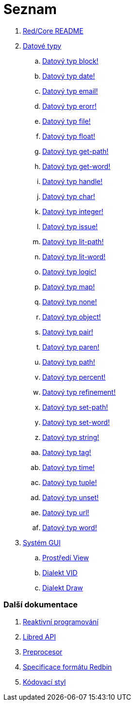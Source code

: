 = Seznam

. link:README.adoc[Red/Core README]

. link:datatypes.adoc[Datové typy]
.. link:datatypes/block.adoc[Datový typ block!]
.. link:datatypes/date.adoc[Datový typ date!]
.. link:datatypes/email.adoc[Datový typ email!]
.. link:datatypes/erorr.adoc[Datový typ erorr!]
.. link:datatypes/file.adoc[Datový typ file!]
.. link:datatypes/float.adoc[Datový typ float!]
.. link:datatypes/get-path.adoc[Datový typ get-path!]
.. link:datatypes/get-word.adoc[Datový typ get-word!]
.. link:datatypes/handle.adoc[Datový typ handle!]
.. link:datatypes/char.adoc[Datový typ char!]
.. link:datatypes/integer.adoc[Datový typ integer!]
.. link:datatypes/issue.adoc[Datový typ issue!]
.. link:datatypes/lit-path.adoc[Datový typ lit-path!]
.. link:datatypes/lit-word.adoc[Datový typ lit-word!]
.. link:datatypes/logic.adoc[Datový typ logic!]
.. link:datatypes/map.adoc[Datový typ map!]
.. link:datatypes/none.adoc[Datový typ none!]
.. link:datatypes/object.adoc[Datový typ object!]
.. link:datatypes/pair.adoc[Datový typ pair!]
.. link:datatypes/paren.adoc[Datový typ paren!]
.. link:datatypes/path.adoc[Datový typ path!]
.. link:datatypes/percent.adoc[Datový typ percent!]
.. link:datatypes/refinement.adoc[Datový typ refinement!]
.. link:datatypes/set-path.adoc[Datový typ set-path!]
.. link:datatypes/set-word.adoc[Datový typ set-word!]
.. link:datatypes/string.adoc[Datový typ string!]
.. link:datatypes/tag.adoc[Datový typ tag!]
.. link:datatypes/time.adoc[Datový typ time!]
.. link:datatypes/tuple.adoc[Datový typ tuple!]
.. link:datatypes/unset.adoc[Datový typ unset!]
.. link:datatypes/url.adoc[Datový typ url!]
.. link:datatypes/word.adoc[Datový typ word!]

.  link:gui.adoc[Systém GUI]
.. link:view.adoc[Prostředí View]
.. link:vid.adoc[Dialekt VID]
.. link:draw.adoc[Dialekt Draw]

### Další dokumentace  

. link:reactivity.adoc[Reaktivní programování]
. link:libred.adoc[Libred API]
. link:preprocessor.adoc[Preprocesor]
. link:redbin.adoc[Specificace formátu Redbin]
. link:style-guide.adoc[Kódovací styl]

